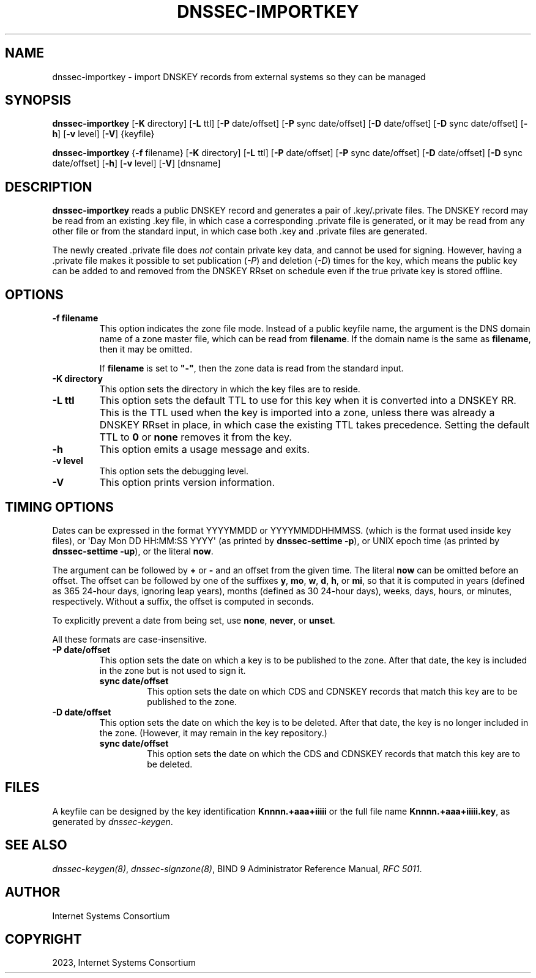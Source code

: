 .\" Man page generated from reStructuredText.
.
.
.nr rst2man-indent-level 0
.
.de1 rstReportMargin
\\$1 \\n[an-margin]
level \\n[rst2man-indent-level]
level margin: \\n[rst2man-indent\\n[rst2man-indent-level]]
-
\\n[rst2man-indent0]
\\n[rst2man-indent1]
\\n[rst2man-indent2]
..
.de1 INDENT
.\" .rstReportMargin pre:
. RS \\$1
. nr rst2man-indent\\n[rst2man-indent-level] \\n[an-margin]
. nr rst2man-indent-level +1
.\" .rstReportMargin post:
..
.de UNINDENT
. RE
.\" indent \\n[an-margin]
.\" old: \\n[rst2man-indent\\n[rst2man-indent-level]]
.nr rst2man-indent-level -1
.\" new: \\n[rst2man-indent\\n[rst2man-indent-level]]
.in \\n[rst2man-indent\\n[rst2man-indent-level]]u
..
.TH "DNSSEC-IMPORTKEY" "1" "2023-07-06" "9.18.17" "BIND 9"
.SH NAME
dnssec-importkey \- import DNSKEY records from external systems so they can be managed
.SH SYNOPSIS
.sp
\fBdnssec\-importkey\fP [\fB\-K\fP directory] [\fB\-L\fP ttl] [\fB\-P\fP date/offset] [\fB\-P\fP sync date/offset] [\fB\-D\fP date/offset] [\fB\-D\fP sync date/offset] [\fB\-h\fP] [\fB\-v\fP level] [\fB\-V\fP] {keyfile}
.sp
\fBdnssec\-importkey\fP {\fB\-f\fP filename} [\fB\-K\fP directory] [\fB\-L\fP ttl] [\fB\-P\fP date/offset] [\fB\-P\fP sync date/offset] [\fB\-D\fP date/offset] [\fB\-D\fP sync date/offset] [\fB\-h\fP] [\fB\-v\fP level] [\fB\-V\fP] [dnsname]
.SH DESCRIPTION
.sp
\fBdnssec\-importkey\fP reads a public DNSKEY record and generates a pair
of .key/.private files. The DNSKEY record may be read from an
existing .key file, in which case a corresponding .private file is
generated, or it may be read from any other file or from the standard
input, in which case both .key and .private files are generated.
.sp
The newly created .private file does \fInot\fP contain private key data, and
cannot be used for signing. However, having a .private file makes it
possible to set publication (\fI\%\-P\fP) and deletion (\fI\%\-D\fP) times for the
key, which means the public key can be added to and removed from the
DNSKEY RRset on schedule even if the true private key is stored offline.
.SH OPTIONS
.INDENT 0.0
.TP
.B \-f filename
This option indicates the zone file mode. Instead of a public keyfile name, the argument is the
DNS domain name of a zone master file, which can be read from
\fBfilename\fP\&. If the domain name is the same as \fBfilename\fP, then it may be
omitted.
.sp
If \fBfilename\fP is set to \fB\(dq\-\(dq\fP, then the zone data is read from the
standard input.
.UNINDENT
.INDENT 0.0
.TP
.B \-K directory
This option sets the directory in which the key files are to reside.
.UNINDENT
.INDENT 0.0
.TP
.B \-L ttl
This option sets the default TTL to use for this key when it is converted into a
DNSKEY RR. This is the TTL used when the key is imported into a zone,
unless there was already a DNSKEY RRset in
place, in which case the existing TTL takes precedence. Setting the default TTL to \fB0\fP or \fBnone\fP
removes it from the key.
.UNINDENT
.INDENT 0.0
.TP
.B \-h
This option emits a usage message and exits.
.UNINDENT
.INDENT 0.0
.TP
.B \-v level
This option sets the debugging level.
.UNINDENT
.INDENT 0.0
.TP
.B \-V
This option prints version information.
.UNINDENT
.SH TIMING OPTIONS
.sp
Dates can be expressed in the format YYYYMMDD or YYYYMMDDHHMMSS.
(which is the format used inside key files),
or \(aqDay Mon DD HH:MM:SS YYYY\(aq (as printed by \fBdnssec\-settime \-p\fP),
or UNIX epoch time (as printed by \fBdnssec\-settime \-up\fP),
or the literal \fBnow\fP\&.
.sp
The argument can be followed by \fB+\fP or \fB\-\fP and an offset from the
given time. The literal \fBnow\fP can be omitted before an offset. The
offset can be followed by one of the suffixes \fBy\fP, \fBmo\fP, \fBw\fP,
\fBd\fP, \fBh\fP, or \fBmi\fP, so that it is computed in years (defined as
365 24\-hour days, ignoring leap years), months (defined as 30 24\-hour
days), weeks, days, hours, or minutes, respectively. Without a suffix,
the offset is computed in seconds.
.sp
To explicitly prevent a date from being set, use \fBnone\fP, \fBnever\fP,
or \fBunset\fP\&.
.sp
All these formats are case\-insensitive.
.INDENT 0.0
.TP
.B \-P date/offset
This option sets the date on which a key is to be published to the zone. After
that date, the key is included in the zone but is not used
to sign it.
.INDENT 7.0
.TP
.B sync date/offset
This option sets the date on which CDS and CDNSKEY records that match this key
are to be published to the zone.
.UNINDENT
.UNINDENT
.INDENT 0.0
.TP
.B \-D date/offset
This option sets the date on which the key is to be deleted. After that date, the
key is no longer included in the zone. (However, it may remain in the key
repository.)
.INDENT 7.0
.TP
.B sync date/offset
This option sets the date on which the CDS and CDNSKEY records that match this
key are to be deleted.
.UNINDENT
.UNINDENT
.SH FILES
.sp
A keyfile can be designed by the key identification \fBKnnnn.+aaa+iiiii\fP
or the full file name \fBKnnnn.+aaa+iiiii.key\fP, as generated by
\fI\%dnssec\-keygen\fP\&.
.SH SEE ALSO
.sp
\fI\%dnssec\-keygen(8)\fP, \fI\%dnssec\-signzone(8)\fP, BIND 9 Administrator Reference Manual,
\fI\%RFC 5011\fP\&.
.SH AUTHOR
Internet Systems Consortium
.SH COPYRIGHT
2023, Internet Systems Consortium
.\" Generated by docutils manpage writer.
.
